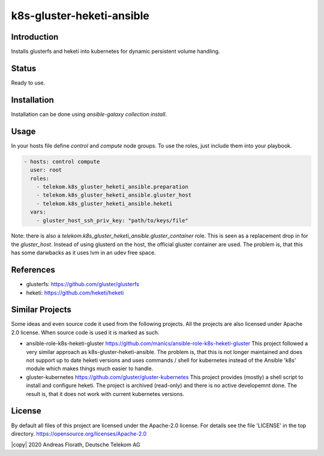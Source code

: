 ..
  This file is part of the k8s-gluster-heketi-ansible project,
  an ansible collection to install glusterfs and heketi into
  kubernetes to provide dynamic persistent volumes.

  (c) 2020 Andreas Florath, Deutsche Telekom AG

  By default all files of this project are licensed under the Apache-2.0
  license. For details see the file 'LICENSE' in the top directory.
  https://opensource.org/licenses/Apache-2.0

  SPDX-License-Identifier: Apache-2.0

k8s-gluster-heketi-ansible
++++++++++++++++++++++++++

Introduction
============

Installs glusterfs and heketi into kubernetes for dynamic persistent
volume handling.

Status
======

Ready to use.

Installation
============

Installation can be done using `ansible-galaxy collection install`.

Usage
=====

In your hosts file define `control` and `compute` node groups.
To use the roles, just include them into your playbook.

.. code:: ansible

   - hosts: control compute
     user: root
     roles:
       - telekom.k8s_gluster_heketi_ansible.preparation
       - telekom.k8s_gluster_heketi_ansible.gluster_host
       - telekom.k8s_gluster_heketi_ansible.heketi
     vars:
       - gluster_host_ssh_priv_key: "path/to/keys/file"

Note: there is also a `telekom.k8s_gluster_heketi_ansible.gluster_container`
role.  This is seen as a replacement drop in for the `gluster_host`.  Instead
of using glusterd on the host, the official gluster container are used.  The
problem is, that this has some darwbacks as it uses lvm in an udev free space.


References
==========

* glusterfs: https://github.com/gluster/glusterfs
* heketi: https://github.com/heketi/heketi

Similar Projects
================

Some ideas and even source code it used from the following projects.
All the projects are also licensed under Apache 2.0 license.  When
source code is used it is marked as such.

* ansible-role-k8s-heketi-gluster
  https://github.com/manics/ansible-role-k8s-heketi-gluster
  This project followed a very similar approach as
  k8s-gluster-heketi-ansible. The problem is, that this is not longer
  maintained and does not support up to date heketi versions and uses
  commands / shell for kubernetes instead of the Ansible 'k8s' module
  which makes things much easier to handle.
* gluster-kubernetes
  https://github.com/gluster/gluster-kubernetes
  This project provides (mostly) a shell script to install and
  configure heketi.
  The project is archived (read-only) and there is no active
  developemnt done.  The result is, that it does not work with current
  kubernetes versions.


License
=======

By default all files of this project are licensed under the Apache-2.0
license. For details see the file 'LICENSE' in the top directory.
https://opensource.org/licenses/Apache-2.0

|copy| 2020 Andreas Florath, Deutsche Telekom AG
